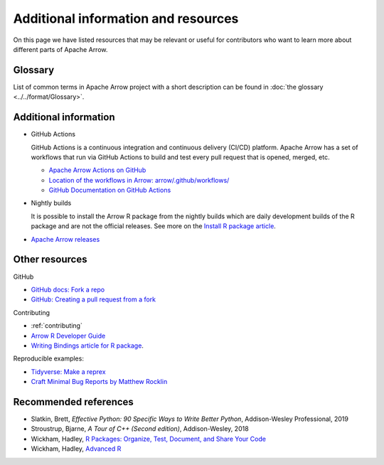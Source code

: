 .. Licensed to the Apache Software Foundation (ASF) under one
.. or more contributor license agreements.  See the NOTICE file
.. distributed with this work for additional information
.. regarding copyright ownership.  The ASF licenses this file
.. to you under the Apache License, Version 2.0 (the
.. "License"); you may not use this file except in compliance
.. with the License.  You may obtain a copy of the License at

..   http://www.apache.org/licenses/LICENSE-2.0

.. Unless required by applicable law or agreed to in writing,
.. software distributed under the License is distributed on an
.. "AS IS" BASIS, WITHOUT WARRANTIES OR CONDITIONS OF ANY
.. KIND, either express or implied.  See the License for the
.. specific language governing permissions and limitations
.. under the License.


.. SCOPE OF THIS SECTION
.. Add articles/resources on concepts important to Arrow as
.. well as recommended books for learning different languages
.. included in the project.


.. _other-resources:

************************************
Additional information and resources
************************************

On this page we have listed resources that may be relevant or useful for
contributors who want to learn more about different parts of Apache Arrow.

Glossary
--------
List of common terms in Apache Arrow project with a short description can
be found in :doc:`the glossary <../../format/Glossary>`.

Additional information
----------------------

- GitHub Actions

  GitHub Actions is a continuous integration and continuous delivery (CI/CD) platform.
  Apache Arrow has a set of workflows that run via GitHub Actions to build and test
  every pull request that is opened, merged, etc.

  - `Apache Arrow Actions on GitHub <https://github.com/apache/arrow/actions>`_
  - `Location of the workflows in Arrow: arrow/.github/workflows/ <https://github.com/apache/arrow/tree/main/.github/workflows>`_
  - `GitHub Documentation on GitHub Actions <https://docs.github.com/en/actions>`_

  .. ARROW-13841: [Doc] Document the different subcomponents that make up the CI and how they fit together:
  .. https://github.com/apache/arrow/pull/11821

- Nightly builds

  It is possible to install the Arrow R package from the nightly builds which are daily development
  builds of the R package and are not the official releases. See more on the
  `Install R package article <https://arrow.apache.org/docs/dev/r/articles/install.html#install-the-nightly-build>`_.

- `Apache Arrow releases <https://arrow.apache.org/release/>`_

Other resources
---------------
GitHub

- `GitHub docs: Fork a repo <https://docs.github.com/en/get-started/quickstart/fork-a-repo>`_
- `GitHub: Creating a pull request from a fork <https://docs.github.com/en/pull-requests/collaborating-with-pull-requests/proposing-changes-to-your-work-with-pull-requests/creating-a-pull-request-from-a-fork>`_

Contributing

- :ref:`contributing`
- `Arrow R Developer Guide <https://arrow.apache.org/docs/r/articles/developing.html>`_
- `Writing Bindings article for R package <https://arrow.apache.org/docs/r/articles/developers/bindings.html>`_.

Reproducible examples:

- `Tidyverse: Make a reprex <https://www.tidyverse.org/help/#reprex>`_
- `Craft Minimal Bug Reports by Matthew Rocklin <https://matthewrocklin.com/blog/work/2018/02/28/minimal-bug-reports>`_

Recommended references 
----------------------

- Slatkin, Brett, *Effective Python: 90 Specific Ways to Write Better Python*, Addison-Wesley Professional, 2019
- Stroustrup, Bjarne, *A Tour of C++ (Second edition)*, Addison-Wesley, 2018
- Wickham, Hadley, `R Packages: Organize, Test, Document, and Share Your Code <https://r-pkgs.org/>`_
- Wickham, Hadley, `Advanced R <https://adv-r.hadley.nz/>`_

